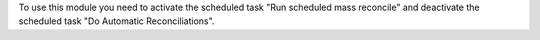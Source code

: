 To use this module you need to activate the scheduled task
"Run scheduled mass reconcile" and deactivate the scheduled task
"Do Automatic Reconciliations".

